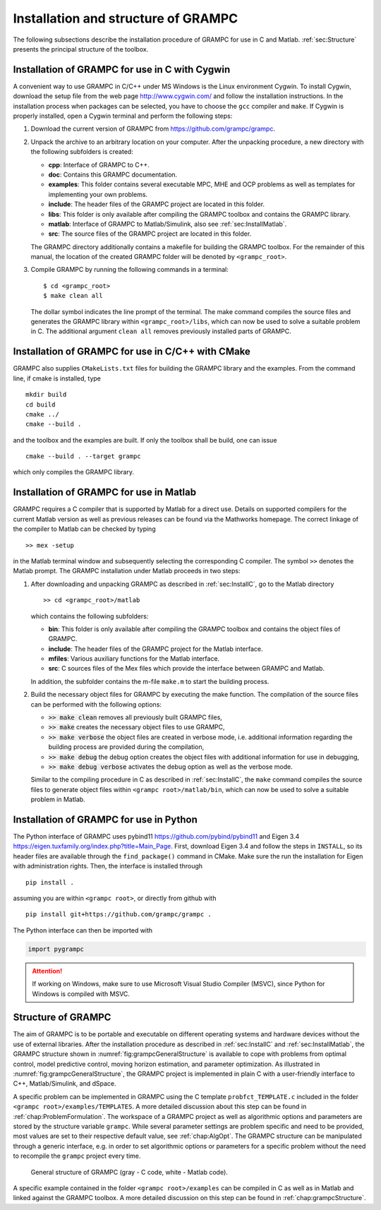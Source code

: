 .. _chap:install:

Installation and structure of GRAMPC
====================================


The following subsections describe the installation procedure of
GRAMPC for use in C and Matlab.
:ref:`sec:Structure` presents the principal structure of the toolbox.

.. _sec:installC:

Installation of GRAMPC for use in C with Cygwin
-----------------------------------------------

A convenient way to use GRAMPC in C/C++ under MS Windows is the Linux
environment Cygwin. To install Cygwin, download the setup file from the
web page http://www.cygwin.com/ and follow the installation
instructions. In the installation process when packages can be selected,
you have to choose the ``gcc`` compiler and ``make``. If Cygwin is properly installed,
open a Cygwin terminal and perform the following steps:

#. Download the current version of GRAMPC from https://github.com/grampc/grampc.

#. Unpack the archive to an arbitrary location on your computer. 
   After the unpacking procedure, a new directory with the following subfolders is created:

   -  **cpp**: Interface of GRAMPC to C++.

   -  **doc**: Contains this GRAMPC documentation.

   -  **examples**: This folder contains several executable MPC, MHE and OCP problems as well as templates for implementing your own problems.

   -  **include**: The header files of the GRAMPC project are located in this folder.

   -  **libs**: This folder is only available after compiling the GRAMPC toolbox and contains the GRAMPC library.

   -  **matlab**: Interface of GRAMPC to Matlab/Simulink, also see :ref:`sec:InstallMatlab`.

   -  **src**: The source files of the GRAMPC project are located in this folder.

   The GRAMPC directory additionally contains a makefile for building the GRAMPC toolbox. 
   For the remainder of this manual, the location of the created GRAMPC folder will be denoted by ``<grampc_root>``.

#. Compile GRAMPC by running the following commands in a terminal:

   ::
    
      $ cd <grampc_root> 
      $ make clean all

   The dollar symbol indicates the line prompt of the terminal. 
   The make command compiles the source files and generates the GRAMPC library within ``<grampc_root>/libs``, which can now be used to solve a suitable problem in C. 
   The additional argument ``clean all`` removes previously installed parts of GRAMPC.


.. _sec:installCMake:

Installation of GRAMPC for use in C/C++ with CMake
--------------------------------------------------

GRAMPC also supplies ``CMakeLists.txt`` files for building the GRAMPC library and the examples.
From the command line, if cmake is installed, type

::

    mkdir build
    cd build
    cmake ../
    cmake --build .

and the toolbox and the examples are built.
If only the toolbox shall be build, one can issue

::

    cmake --build . --target grampc

which only compiles the GRAMPC library.

.. _sec:InstallMatlab:

Installation of GRAMPC for use in Matlab
----------------------------------------

GRAMPC requires a C compiler that is supported by Matlab for a direct use. 
Details on supported compilers for the current Matlab version as well as previous releases can be found via the Mathworks homepage. 
The correct linkage of the compiler to Matlab can be checked by typing

::

   >> mex -setup

in the Matlab terminal window and subsequently selecting the
corresponding C compiler. The symbol ``>>`` denotes the Matlab prompt. 
The GRAMPC installation under Matlab proceeds in two steps:

#. After downloading and unpacking GRAMPC as described in :ref:`sec:InstallC`, go to the Matlab directory

   ::
    
      >> cd <grampc_root>/matlab

   which contains the following subfolders:

   -  **bin**: This folder is only available after compiling the GRAMPC toolbox and contains the object files of GRAMPC.

   -  **include**: The header files of the GRAMPC project for the Matlab interface.

   -  **mfiles**: Various auxiliary functions for the Matlab interface.

   -  **src**: C sources files of the Mex files which provide the interface between GRAMPC and Matlab.

   In addition, the subfolder contains the m-file ``make.m`` to start the building process.

#. Build the necessary object files for GRAMPC by executing the make function. 
   The compilation of the source files can be performed with the following options:

   -  :code:`>> make clean` removes all previously built GRAMPC files,

   -  :code:`>> make` creates the necessary object files to use GRAMPC,

   -  :code:`>> make verbose` the object files are created in verbose mode, i.e. additional information regarding the building process are provided during the compilation,

   -  :code:`>> make debug` the debug option creates the object files with additional information for use in debugging,

   -  :code:`>> make debug verbose` activates the debug option as well as the verbose mode.

   Similar to the compiling procedure in C as described in :ref:`sec:InstallC`, the ``make`` command compiles the source files to generate object files within ``<grampc root>/matlab/bin``, which can now be used to solve a suitable problem in Matlab.

.. _sec:InstallPython:

Installation of GRAMPC for use in Python
----------------------------------------

.. versionadded:: v2.3

The Python interface of GRAMPC uses pybind11 https://github.com/pybind/pybind11 and Eigen 3.4 https://eigen.tuxfamily.org/index.php?title=Main_Page. 
First, download Eigen 3.4 and follow the steps in ``INSTALL``, so its header files are available through the ``find_package()`` command in CMake.
Make sure the run the installation for Eigen with administration rights.
Then, the interface is installed through

::

   pip install .

assuming you are within ``<grampc root>``, or directly from github with

::

   pip install git+https://github.com/grampc/grampc .

The Python interface can then be imported with 

.. code-block:: python
    
    import pygrampc


.. attention:: If working on Windows, make sure to use Microsoft Visual Studio Compiler (MSVC), since Python for Windows is compiled with MSVC.


.. _sec:Structure:

Structure of GRAMPC
-------------------

The aim of GRAMPC is to be portable and executable on different
operating systems and hardware devices without the use of external
libraries. After the installation procedure as described in :ref:`sec:InstallC` and :ref:`sec:InstallMatlab`, the
GRAMPC structure shown in :numref:`fig:grampcGeneralStructure`
is available to cope with problems from optimal control, model
predictive control, moving horizon estimation, and parameter
optimization. As illustrated in :numref:`fig:grampcGeneralStructure`, the GRAMPC project is
implemented in plain C with a user-friendly interface to C++, Matlab/Simulink, and dSpace.

A specific problem can be implemented in GRAMPC using the C template
``probfct_TEMPLATE.c`` included in the folder ``<grampc root>/examples/TEMPLATES``. 
A more detailed discussion about this step can be found in :ref:`chap:ProblemFormulation`. The workspace of a GRAMPC project
as well as algorithmic options and parameters are stored by the
structure variable ``grampc``. While several parameter settings are
problem specific and need to be provided, most values are set to their
respective default value, see :ref:`chap:AlgOpt`. The GRAMPC
structure can be manipulated through a generic interface, e.g. in order
to set algorithmic options or parameters for a specific problem without
the need to recompile the ``grampc`` project every time.

.. figure:: img/GeneralStructure.*
    :name: fig:grampcGeneralStructure
    :alt: GRAMPC Structure

    General structure of GRAMPC (gray - C code, white - Matlab code).

A specific example contained in the folder ``<grampc root>/examples`` can be 
compiled in C as well as in Matlab and linked against the GRAMPC toolbox. 
A more detailed discussion on this step can be found in :ref:`chap:grampcStructure`.
